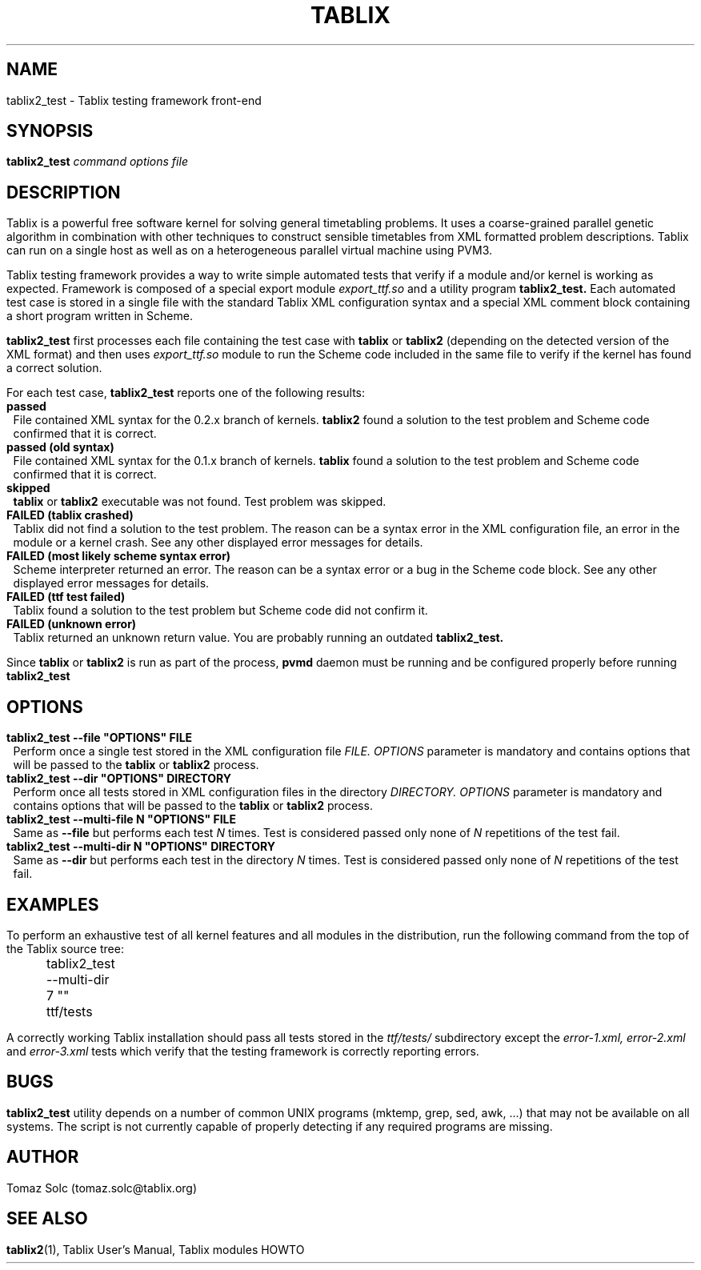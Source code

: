 .\" These macros were copied from MPlayer manpage, written by Gabucino, 
.\" Diego Biurrun and Jonas Jermann. 
..
.\" default indentation is 7, don't change!
.nr IN 7
.\" define indentation for suboptions
.nr SS 5
.\" add new suboption
.de IPs
.IP "\\$1" \n(SS
..
.\" begin of first level suboptions, end with .RE
.de RSs
.RS \n(IN+3
..
.TH TABLIX 1 2005-09-03 "Tomaz Solc" "Tablix User's Manual"
.SH NAME
tablix2_test \- Tablix testing framework front-end
.SH SYNOPSIS
.B tablix2_test
.I command options file
.SH DESCRIPTION
Tablix is a powerful free software kernel for solving general timetabling problems. It uses a coarse-grained parallel genetic algorithm in combination with other techniques to construct sensible timetables from XML formatted problem descriptions. Tablix can run on a single host as well as on a heterogeneous parallel virtual machine using PVM3.
.P
Tablix testing framework provides a way to write simple automated tests that verify if a module and/or kernel is working as expected. Framework is composed of a special export module 
.I export_ttf.so
and a utility program 
.B tablix2_test.
Each automated test case is stored in a single file with the standard Tablix XML configuration syntax and a special XML comment block containing a short program written in Scheme. 
.P
.B tablix2_test
first processes each file containing the test case with 
.B tablix
or 
.B tablix2
(depending on the detected version of the XML format) and then uses 
.I export_ttf.so
module to run the Scheme code included in the same file to verify if the kernel has found a correct solution.
.P
For each test case, 
.B tablix2_test
reports one of the following results:
.TP
.B passed
File contained XML syntax for the 0.2.x branch of kernels.
.B tablix2
found a solution to the test problem and Scheme code confirmed that it is correct.
.TP
.B passed (old syntax)
File contained XML syntax for the 0.1.x branch of kernels.
.B tablix 
found a solution to the test problem and Scheme code confirmed that it is correct.
.TP
.B skipped
.B tablix
or 
.B tablix2
executable was not found. Test problem was skipped.
.TP
.B FAILED (tablix crashed)
Tablix did not find a solution to the test problem. The reason can be a syntax error in the XML configuration file, an error in the module or a kernel crash. See any other displayed error messages for details.
.TP
.B FAILED (most likely scheme syntax error)
Scheme interpreter returned an error. The reason can be a syntax error or a bug in the Scheme code block. See any other displayed error messages for details.
.TP
.B FAILED (ttf test failed)
Tablix found a solution to the test problem but Scheme code did not confirm it.
.TP
.B FAILED (unknown error)
Tablix returned an unknown return value. You are probably running an outdated  
.B tablix2_test.
.P
Since 
.B tablix
or 
.B tablix2 
is run as part of the process,
.B
pvmd
daemon must be running and be configured properly before running
.B tablix2_test
.SH OPTIONS
.TP
.B tablix2_test --file \(dqOPTIONS\(dq FILE
Perform once a single test stored in the XML configuration file 
.I FILE.
.I OPTIONS
parameter is mandatory and contains options that will be passed to the 
.B tablix
or 
.B tablix2
process. 
.TP
.B tablix2_test --dir \(dqOPTIONS\(dq DIRECTORY
Perform once all tests stored in XML configuration files in the directory
.I DIRECTORY.
.I OPTIONS
parameter is mandatory and contains options that will be passed to the 
.B tablix
or 
.B tablix2 
process. 
.TP
.B tablix2_test --multi-file N \(dqOPTIONS\(dq FILE
Same as
.B --file
but performs each test
.I N
times. Test is considered passed only none of 
.I N
repetitions of the test fail.
.TP
.B tablix2_test --multi-dir N \(dqOPTIONS\(dq DIRECTORY
Same as 
.B --dir
but performs each test in the directory 
.I N
times. Test is considered passed only none of 
.I N
repetitions of the test fail.
.SH EXAMPLES
To perform an exhaustive test of all kernel features and all modules in the distribution, run the following command from the top of the Tablix source tree:
.P
	tablix2_test --multi-dir 7 \(dq\(dq ttf/tests
.P
A correctly working Tablix installation should pass all tests stored in the
.I ttf/tests/
subdirectory except the 
.I error-1.xml,
.I error-2.xml
and
.I error-3.xml
tests which verify that the testing framework is correctly reporting errors.
.SH BUGS
.B tablix2_test
utility depends on a number of common UNIX programs (mktemp, grep, sed, awk, ...) that may not be available on all systems. The script is not currently capable of properly detecting if any required programs are missing.
.SH AUTHOR
Tomaz Solc (tomaz.solc@tablix.org)
.SH SEE ALSO
.BR tablix2 (1),
Tablix User's Manual,
Tablix modules HOWTO
